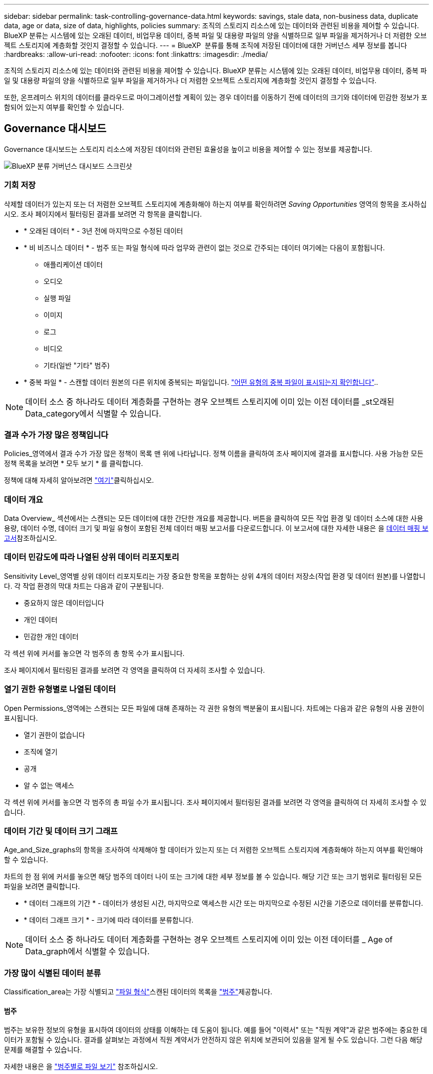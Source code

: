 ---
sidebar: sidebar 
permalink: task-controlling-governance-data.html 
keywords: savings, stale data, non-business data, duplicate data, age or data, size of data, highlights, policies 
summary: 조직의 스토리지 리소스에 있는 데이터와 관련된 비용을 제어할 수 있습니다. BlueXP 분류는 시스템에 있는 오래된 데이터, 비업무용 데이터, 중복 파일 및 대용량 파일의 양을 식별하므로 일부 파일을 제거하거나 더 저렴한 오브젝트 스토리지에 계층화할 것인지 결정할 수 있습니다. 
---
= BlueXP  분류를 통해 조직에 저장된 데이터에 대한 거버넌스 세부 정보를 봅니다
:hardbreaks:
:allow-uri-read: 
:nofooter: 
:icons: font
:linkattrs: 
:imagesdir: ./media/


[role="lead"]
조직의 스토리지 리소스에 있는 데이터와 관련된 비용을 제어할 수 있습니다. BlueXP 분류는 시스템에 있는 오래된 데이터, 비업무용 데이터, 중복 파일 및 대용량 파일의 양을 식별하므로 일부 파일을 제거하거나 더 저렴한 오브젝트 스토리지에 계층화할 것인지 결정할 수 있습니다.

또한, 온프레미스 위치의 데이터를 클라우드로 마이그레이션할 계획이 있는 경우 데이터를 이동하기 전에 데이터의 크기와 데이터에 민감한 정보가 포함되어 있는지 여부를 확인할 수 있습니다.



== Governance 대시보드

Governance 대시보드는 스토리지 리소스에 저장된 데이터와 관련된 효율성을 높이고 비용을 제어할 수 있는 정보를 제공합니다.

image:screenshot_compliance_governance_dashboard.png["BlueXP 분류 거버넌스 대시보드 스크린샷"]



=== 기회 저장

삭제할 데이터가 있는지 또는 더 저렴한 오브젝트 스토리지에 계층화해야 하는지 여부를 확인하려면 _Saving Opportunities_ 영역의 항목을 조사하십시오. 조사 페이지에서 필터링된 결과를 보려면 각 항목을 클릭합니다.

* * 오래된 데이터 * - 3년 전에 마지막으로 수정된 데이터
* * 비 비즈니스 데이터 * - 범주 또는 파일 형식에 따라 업무와 관련이 없는 것으로 간주되는 데이터 여기에는 다음이 포함됩니다.
+
** 애플리케이션 데이터
** 오디오
** 실행 파일
** 이미지
** 로그
** 비디오
** 기타(일반 "기타" 범주)


* * 중복 파일 * - 스캔할 데이터 원본의 다른 위치에 중복되는 파일입니다. link:task-investigate-data.html#filter-data-by-duplicates["어떤 유형의 중복 파일이 표시되는지 확인합니다"]..



NOTE: 데이터 소스 중 하나라도 데이터 계층화를 구현하는 경우 오브젝트 스토리지에 이미 있는 이전 데이터를 _st오래된 Data_category에서 식별할 수 있습니다.



=== 결과 수가 가장 많은 정책입니다

Policies_영역에서 결과 수가 가장 많은 정책이 목록 맨 위에 나타납니다. 정책 이름을 클릭하여 조사 페이지에 결과를 표시합니다. 사용 가능한 모든 정책 목록을 보려면 * 모두 보기 * 를 클릭합니다.

정책에 대해 자세히 알아보려면 link:task-using-policies.html["여기"]클릭하십시오.



=== 데이터 개요

Data Overview_ 섹션에서는 스캔되는 모든 데이터에 대한 간단한 개요를 제공합니다. 버튼을 클릭하여 모든 작업 환경 및 데이터 소스에 대한 사용 용량, 데이터 수명, 데이터 크기 및 파일 유형이 포함된 전체 데이터 매핑 보고서를 다운로드합니다. 이 보고서에 대한 자세한 내용은 을 <<데이터 매핑 보고서,데이터 매핑 보고서>>참조하십시오.



=== 데이터 민감도에 따라 나열된 상위 데이터 리포지토리

Sensitivity Level_영역별 상위 데이터 리포지토리는 가장 중요한 항목을 포함하는 상위 4개의 데이터 저장소(작업 환경 및 데이터 원본)를 나열합니다. 각 작업 환경의 막대 차트는 다음과 같이 구분됩니다.

* 중요하지 않은 데이터입니다
* 개인 데이터
* 민감한 개인 데이터


각 섹션 위에 커서를 놓으면 각 범주의 총 항목 수가 표시됩니다.

조사 페이지에서 필터링된 결과를 보려면 각 영역을 클릭하여 더 자세히 조사할 수 있습니다.



=== 열기 권한 유형별로 나열된 데이터

Open Permissions_영역에는 스캔되는 모든 파일에 대해 존재하는 각 권한 유형의 백분율이 표시됩니다. 차트에는 다음과 같은 유형의 사용 권한이 표시됩니다.

* 열기 권한이 없습니다
* 조직에 열기
* 공개
* 알 수 없는 액세스


각 섹션 위에 커서를 놓으면 각 범주의 총 파일 수가 표시됩니다. 조사 페이지에서 필터링된 결과를 보려면 각 영역을 클릭하여 더 자세히 조사할 수 있습니다.



=== 데이터 기간 및 데이터 크기 그래프

Age_and_Size_graphs의 항목을 조사하여 삭제해야 할 데이터가 있는지 또는 더 저렴한 오브젝트 스토리지에 계층화해야 하는지 여부를 확인해야 할 수 있습니다.

차트의 한 점 위에 커서를 놓으면 해당 범주의 데이터 나이 또는 크기에 대한 세부 정보를 볼 수 있습니다. 해당 기간 또는 크기 범위로 필터링된 모든 파일을 보려면 클릭합니다.

* * 데이터 그래프의 기간 * - 데이터가 생성된 시간, 마지막으로 액세스한 시간 또는 마지막으로 수정된 시간을 기준으로 데이터를 분류합니다.
* * 데이터 그래프 크기 * - 크기에 따라 데이터를 분류합니다.



NOTE: 데이터 소스 중 하나라도 데이터 계층화를 구현하는 경우 오브젝트 스토리지에 이미 있는 이전 데이터를 _ Age of Data_graph에서 식별할 수 있습니다.



=== 가장 많이 식별된 데이터 분류

Classification_area는 가장 식별되고  link:task-controlling-private-data.html#view-files-by-file-types["파일 형식"^]스캔된 데이터의 목록을 link:task-controlling-private-data.html#view-files-by-categories["범주"^]제공합니다.



==== 범주

범주는 보유한 정보의 유형을 표시하여 데이터의 상태를 이해하는 데 도움이 됩니다. 예를 들어 "이력서" 또는 "직원 계약"과 같은 범주에는 중요한 데이터가 포함될 수 있습니다. 결과를 살펴보는 과정에서 직원 계약서가 안전하지 않은 위치에 보관되어 있음을 알게 될 수도 있습니다. 그런 다음 해당 문제를 해결할 수 있습니다.

자세한 내용은 을 link:task-controlling-private-data.html#view-files-by-categories["범주별로 파일 보기"^] 참조하십시오.



==== 파일 형식

파일 형식을 검토하면 특정 파일 형식이 올바르게 저장되지 않은 것을 발견할 수 있으므로 중요한 데이터를 제어하는 데 도움이 됩니다.

자세한 내용은 을 link:task-controlling-private-data.html#view-files-by-file-types["파일 형식 보기"^] 참조하십시오.



== 데이터 매핑 보고서

데이터 매핑 보고서는 마이그레이션, 백업, 보안 및 규정 준수 프로세스를 결정하는 데 도움이 되도록 기업 데이터 소스에 저장되는 데이터에 대한 개요를 제공합니다. 보고서에는 먼저 모든 작업 환경과 데이터 원본을 요약한 개요가 나열되고 각 작업 환경에 대한 분석이 제공됩니다.

보고서에는 다음 정보가 포함됩니다.

[cols="25,65"]
|===
| 범주 | 설명 


| 사용 용량 | 모든 작업 환경: 각 작업 환경의 파일 수와 사용된 용량을 나열합니다. 단일 작업 환경의 경우: 최대 용량을 사용하는 파일을 나열합니다. 


| 데이터 사용 기간 | 파일이 생성되거나, 마지막으로 수정되거나, 마지막으로 액세스된 시간에 대한 3개의 차트와 그래프를 제공합니다. 특정 날짜 범위를 기준으로 파일 수와 사용된 용량을 나열합니다. 


| 데이터 크기 | 작업 환경의 특정 크기 범위 내에 있는 파일 수를 나열합니다. 


| 파일 형식 | 에는 작업 환경에 저장되는 각 파일 유형의 총 파일 수와 사용된 용량이 나와 있습니다. 
|===


=== 데이터 매핑 보고서를 생성합니다

BlueXP 분류의 Governance 탭에서 이 보고서를 생성합니다.

.단계
. BlueXP 메뉴에서 * 거버넌스 > 분류 * 를 클릭합니다.
. Governance * 를 클릭한 다음 * Data Mapping Report * 버튼을 클릭합니다.
+
image:screenshot_compliance_data_mapping_report_button.png["데이터 매핑 보고서를 시작하는 방법을 보여 주는 거버넌스 대시보드 스크린샷"]



.결과
BlueXP 분류에서는 .pdf 보고서를 생성하여 사용자가 검토한 후 필요에 따라 다른 그룹으로 전송합니다.

보고서가 1MB를 초과하는 경우 .pdf 파일이 BlueXP 분류 인스턴스에 유지되며 정확한 위치에 대한 팝업 메시지가 표시됩니다. BlueXP 분류를 온프레미스의 Linux 머신 또는 클라우드에 구축한 Linux 시스템에 설치하면 .pdf 파일로 직접 이동할 수 있습니다. 클라우드에 BlueXP 분류가 배포되는 경우 BlueXP 분류 인스턴스에 SSH로 연결하여 .pdf 파일을 다운로드해야 합니다. link:task-audit-data-sense-actions.html#access-the-log-files["Classification 인스턴스의 데이터에 액세스하는 방법을 확인하십시오"^]..

참고: 를 클릭한 다음 * 회사 이름 변경 * 을 클릭하여 보고서의 첫 페이지에 표시되는 회사 이름을 BlueXP  분류 페이지 위쪽에서 사용자 지정할 수 있습니다image:screenshot_gallery_options.gif["자세히 단추"]. 다음에 보고서를 생성할 때 새 이름이 포함됩니다.



== 데이터 검색 평가 보고서

Data Discovery Assessment Report는 스캔한 환경에 대한 상위 수준의 분석을 통해 시스템 결과를 강조하고 문제 영역 및 잠재적인 개선 단계를 보여 줍니다. 결과는 데이터의 매핑과 분류를 기반으로 합니다. 이 보고서의 목표는 데이터 세트의 3가지 중요한 측면에 대한 인식을 높이는 것입니다.

[cols="25,65"]
|===
| 피처 | 설명 


| 데이터 거버넌스 문제 | 소유하고 있는 모든 데이터와 비용을 절감할 수 있는 영역을 상세하게 보여줍니다. 


| 데이터 보안 노출 | 광범위한 액세스 권한으로 내부 또는 외부 공격에 데이터에 액세스할 수 있는 영역입니다. 


| 데이터 규정 준수 격차 | 개인 정보 또는 민감한 개인 정보가 보안 및 DSAR(데이터 주체 액세스 요청)을 위해 위치한 경우 
|===
평가 후에 이 보고서는 다음과 같은 분야를 식별합니다.

* 보존 정책을 변경하거나 특정 데이터(오래된 데이터, 중복 데이터 또는 비업무용 데이터)를 이동 또는 삭제하여 스토리지 비용 절감
* 전역 그룹 관리 정책을 수정하여 광범위한 사용 권한이 있는 데이터를 보호합니다
* PII를 보다 안전한 데이터 저장소로 이동하여 개인 또는 민감한 개인 정보가 있는 데이터를 보호합니다




=== 데이터 검색 평가 보고서를 생성합니다

BlueXP 분류의 Governance 탭에서 이 보고서를 생성합니다.

.단계
. BlueXP 메뉴에서 * 거버넌스 > 분류 * 를 클릭합니다.
. Governance * 를 클릭한 다음 * Data Discovery Assessment Report * 버튼을 클릭합니다.
+
image:screenshot_compliance_data_discovery_report_button.png["데이터 검색 평가 보고서를 시작하는 방법을 보여 주는 거버넌스 대시보드 스크린샷"]



.결과
BlueXP 분류에서는 .pdf 보고서를 생성하여 사용자가 검토한 후 필요에 따라 다른 그룹으로 전송합니다.
